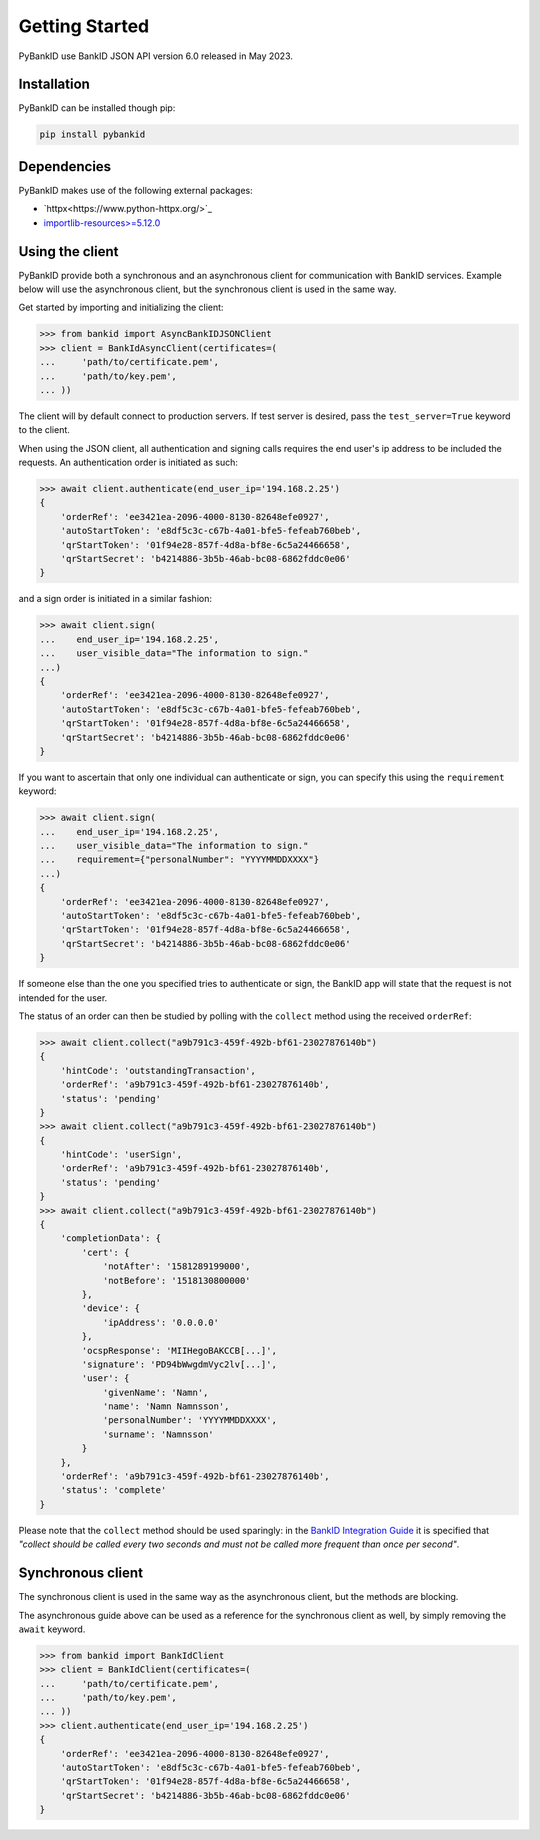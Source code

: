 .. _getstarted:

Getting Started
===============

PyBankID use BankID JSON API version 6.0 released in May 2023.

Installation
------------

PyBankID can be installed though pip:

.. code-block:: bash

    pip install pybankid

Dependencies
------------

PyBankID makes use of the following external packages:

* `httpx<https://www.python-httpx.org/>`_
* `importlib-resources>=5.12.0 <https://importlib-resources.readthedocs.io/>`_

Using the client
----------------

PyBankID provide both a synchronous and an asynchronous client for
communication with BankID services. Example below will use the asynchronous
client, but the synchronous client is used in the same way.

Get started by importing and initializing the client:

.. code-block:: python

    >>> from bankid import AsyncBankIDJSONClient
    >>> client = BankIdAsyncClient(certificates=(
    ...     'path/to/certificate.pem',
    ...     'path/to/key.pem',
    ... ))

The client will by default connect to production servers. If test
server is desired, pass the ``test_server=True`` keyword to the client.

When using the JSON client, all authentication and signing calls requires
the end user's ip address to be included the requests. An authentication order
is initiated as such:

.. code-block:: python

    >>> await client.authenticate(end_user_ip='194.168.2.25')
    {
        'orderRef': 'ee3421ea-2096-4000-8130-82648efe0927',
        'autoStartToken': 'e8df5c3c-c67b-4a01-bfe5-fefeab760beb',
        'qrStartToken': '01f94e28-857f-4d8a-bf8e-6c5a24466658',
        'qrStartSecret': 'b4214886-3b5b-46ab-bc08-6862fddc0e06'
    }

and a sign order is initiated in a similar fashion:

.. code-block:: python

    >>> await client.sign(
    ...    end_user_ip='194.168.2.25',
    ...    user_visible_data="The information to sign."
    ...)
    {
        'orderRef': 'ee3421ea-2096-4000-8130-82648efe0927',
        'autoStartToken': 'e8df5c3c-c67b-4a01-bfe5-fefeab760beb',
        'qrStartToken': '01f94e28-857f-4d8a-bf8e-6c5a24466658',
        'qrStartSecret': 'b4214886-3b5b-46ab-bc08-6862fddc0e06'
    }

If you want to ascertain that only one individual can authenticate or sign, you can
specify this using the ``requirement`` keyword:

.. code-block:: python

    >>> await client.sign(
    ...    end_user_ip='194.168.2.25',
    ...    user_visible_data="The information to sign."
    ...    requirement={"personalNumber": "YYYYMMDDXXXX"}
    ...)
    {
        'orderRef': 'ee3421ea-2096-4000-8130-82648efe0927',
        'autoStartToken': 'e8df5c3c-c67b-4a01-bfe5-fefeab760beb',
        'qrStartToken': '01f94e28-857f-4d8a-bf8e-6c5a24466658',
        'qrStartSecret': 'b4214886-3b5b-46ab-bc08-6862fddc0e06'
    }

If someone else than the one you specified tries to authenticate or sign, the
BankID app will state that the request is not intended for the user.

The status of an order can then be studied by polling
with the ``collect`` method using the received ``orderRef``:

.. code-block:: python

    >>> await client.collect("a9b791c3-459f-492b-bf61-23027876140b")
    {
        'hintCode': 'outstandingTransaction',
        'orderRef': 'a9b791c3-459f-492b-bf61-23027876140b',
        'status': 'pending'
    }
    >>> await client.collect("a9b791c3-459f-492b-bf61-23027876140b")
    {
        'hintCode': 'userSign',
        'orderRef': 'a9b791c3-459f-492b-bf61-23027876140b',
        'status': 'pending'
    }
    >>> await client.collect("a9b791c3-459f-492b-bf61-23027876140b")
    {
        'completionData': {
            'cert': {
                'notAfter': '1581289199000',
                'notBefore': '1518130800000'
            },
            'device': {
                'ipAddress': '0.0.0.0'
            },
            'ocspResponse': 'MIIHegoBAKCCB[...]',
            'signature': 'PD94bWwgdmVyc2lv[...]',
            'user': {
                'givenName': 'Namn',
                'name': 'Namn Namnsson',
                'personalNumber': 'YYYYMMDDXXXX',
                'surname': 'Namnsson'
            }
        },
        'orderRef': 'a9b791c3-459f-492b-bf61-23027876140b',
        'status': 'complete'
    }

Please note that the ``collect`` method should be used sparingly: in the
`BankID Integration Guide <https://www.bankid.com/en/utvecklare/guider/teknisk-integrationsguide>`_
it is specified that *"collect should be called every two seconds and must not be
called more frequent than once per second"*.

Synchronous client
------------------

The synchronous client is used in the same way as the asynchronous client, but the
methods are blocking.

The asynchronous guide above can be used as a reference for the synchronous client
as well, by simply removing the ``await`` keyword.

.. code-block:: python

    >>> from bankid import BankIdClient
    >>> client = BankIdClient(certificates=(
    ...     'path/to/certificate.pem',
    ...     'path/to/key.pem',
    ... ))
    >>> client.authenticate(end_user_ip='194.168.2.25')
    {
        'orderRef': 'ee3421ea-2096-4000-8130-82648efe0927',
        'autoStartToken': 'e8df5c3c-c67b-4a01-bfe5-fefeab760beb',
        'qrStartToken': '01f94e28-857f-4d8a-bf8e-6c5a24466658',
        'qrStartSecret': 'b4214886-3b5b-46ab-bc08-6862fddc0e06'
    }
